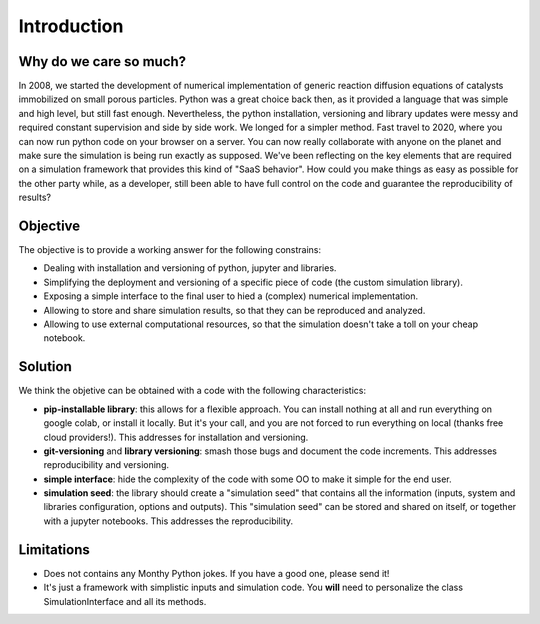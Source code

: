 Introduction
============

Why do we care so much? 
*************************

In 2008, we started the development of numerical implementation of 
generic reaction diffusion equations 
of catalysts immobilized on small porous particles. 
Python was a great choice back then, as it provided a language that was simple and high level, 
but still fast enough. Nevertheless, the python installation, versioning and library 
updates were messy and required constant supervision and side by side work. 
We longed for a simpler method. 
Fast travel to 2020, where you can now run python code on your browser on a server. 
You can now really collaborate with anyone on the planet and make sure the simulation 
is being run exactly as supposed. We've been reflecting on the key elements that are 
required on a simulation framework that provides this kind of "SaaS behavior". 
How could you make things as easy as possible for the other party while, as a developer, 
still been able to have full control on the code and guarantee the reproducibility of results?

Objective
***********

The objective is to provide a working answer for the following constrains:

* Dealing with installation and versioning of python, jupyter and libraries.

* Simplifying the deployment and versioning of a specific piece of code (the custom simulation library).

* Exposing a simple interface to the final user to hied a (complex) numerical implementation.

* Allowing to store and share simulation results, so that they can be reproduced and analyzed.

* Allowing to use external computational resources, so that the simulation doesn't take a toll on your cheap notebook.

Solution
*********

We think the objetive can be obtained with a code with the following characteristics:

* **pip-installable library**: this allows for a flexible approach. You can install nothing at all and run everything on google colab, or install it locally. But it's your call, and you are not forced to run everything on local (thanks free cloud providers!). This addresses for installation and versioning.

* **git-versioning** and **library versioning**: smash those bugs and document the code increments. This addresses reproducibility and versioning.

* **simple interface**: hide the complexity of the code with some OO to make it simple for the end user.

* **simulation seed**: the library should create a "simulation seed" that contains all the information (inputs, system and libraries configuration, options and outputs). This "simulation seed" can be stored and shared on itself, or together with a jupyter notebooks. This addresses the reproducibility.

Limitations
***********

* Does not contains any Monthy Python jokes. If you have a good one, please send it!

* It's just a framework with simplistic inputs and simulation code. You **will** need to personalize the class SimulationInterface and all its methods.